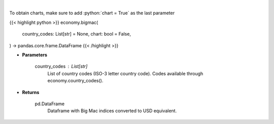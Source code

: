 .. role:: python(code)
    :language: python
    :class: highlight

|

.. raw:: html

    <h3>
    > Display Big Mac Index for given countries
    </h3>

To obtain charts, make sure to add :python:`chart = True` as the last parameter

{{< highlight python >}}
economy.bigmac(
    country_codes: List[str] = None,
    chart: bool = False,
) -> pandas.core.frame.DataFrame
{{< /highlight >}}

* **Parameters**

    country_codes : List[str]
        List of country codes (ISO-3 letter country code). Codes available through economy.country_codes().

    
* **Returns**

    pd.DataFrame
        Dataframe with Big Mac indices converted to USD equivalent.
    
